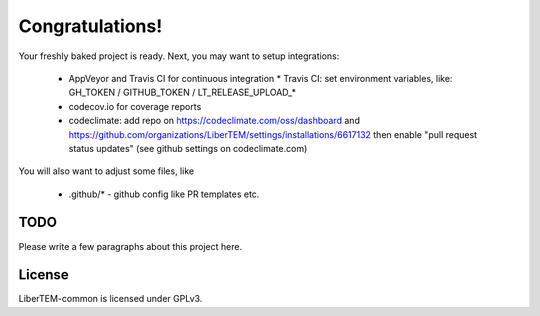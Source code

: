 Congratulations!
================

Your freshly baked project is ready. Next, you may want to setup integrations:

 * AppVeyor and Travis CI for continuous integration
   * Travis CI: set environment variables, like: GH_TOKEN / GITHUB_TOKEN / LT_RELEASE_UPLOAD_*
 * codecov.io for coverage reports
 * codeclimate: add repo on https://codeclimate.com/oss/dashboard and
   https://github.com/organizations/LiberTEM/settings/installations/6617132
   then enable "pull request status updates" (see github settings on codeclimate.com)

You will also want to adjust some files, like

 * .github/* - github config like PR templates etc.

TODO
----

Please write a few paragraphs about this project here.

License
-------

LiberTEM-common is licensed under GPLv3.
